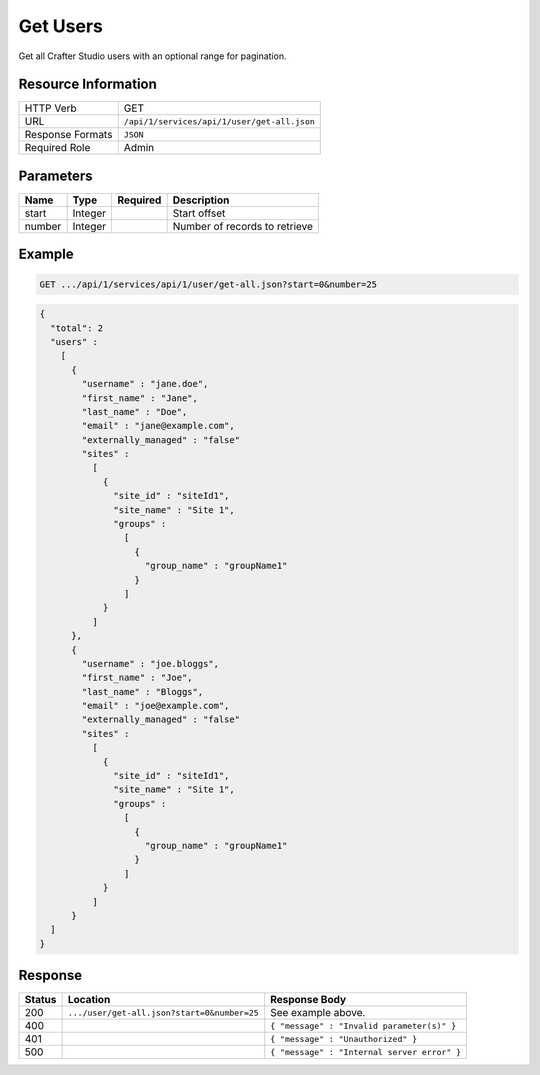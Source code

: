 .. .. include:: /includes/unicode-checkmark.rst

.. _crafter-studio-api-user-get-all:

=========
Get Users
=========

Get all Crafter Studio users with an optional range for pagination.

--------------------
Resource Information
--------------------

+----------------------------+-------------------------------------------------------------------+
|| HTTP Verb                 || GET                                                              |
+----------------------------+-------------------------------------------------------------------+
|| URL                       || ``/api/1/services/api/1/user/get-all.json``                      |
+----------------------------+-------------------------------------------------------------------+
|| Response Formats          || ``JSON``                                                         |
+----------------------------+-------------------------------------------------------------------+
|| Required Role             || Admin                                                            |
+----------------------------+-------------------------------------------------------------------+

----------
Parameters
----------

+---------------+-------------+---------------+--------------------------------------------------+
|| Name         || Type       || Required     || Description                                     |
+===============+=============+===============+==================================================+
|| start        || Integer    ||              || Start offset                                    |
+---------------+-------------+---------------+--------------------------------------------------+
|| number       || Integer    ||              || Number of records to retrieve                   |
+---------------+-------------+---------------+--------------------------------------------------+

-------
Example
-------

.. code-block:: guess

	GET .../api/1/services/api/1/user/get-all.json?start=0&number=25

.. code-block:: json

  {
    "total": 2
    "users" :
      [
        {
          "username" : "jane.doe",
          "first_name" : "Jane",
          "last_name" : "Doe",
          "email" : "jane@example.com",
          "externally_managed" : "false"
          "sites" :
            [
              {
                "site_id" : "siteId1",
                "site_name" : "Site 1",
                "groups" :
                  [
                    {
                      "group_name" : "groupName1"
                    }
                  ]
              }
            ]
        },
        {
          "username" : "joe.bloggs",
          "first_name" : "Joe",
          "last_name" : "Bloggs",
          "email" : "joe@example.com",
          "externally_managed" : "false"
          "sites" :
            [
              {
                "site_id" : "siteId1",
                "site_name" : "Site 1",
                "groups" :
                  [
                    {
                      "group_name" : "groupName1"
                    }
                  ]
              }
            ]
        }
    ]
  }

--------
Response
--------

+---------+----------------------------------------------+------------------------------------------------+
|| Status || Location                                    || Response Body                                 |
+=========+==============================================+================================================+
|| 200    || ``.../user/get-all.json?start=0&number=25`` || See example above.                            |
+---------+----------------------------------------------+------------------------------------------------+
|| 400    ||                                             || ``{ "message" : "Invalid parameter(s)" }``    |
+---------+----------------------------------------------+------------------------------------------------+
|| 401    ||                                             || ``{ "message" : "Unauthorized" }``            |
+---------+----------------------------------------------+------------------------------------------------+
|| 500    ||                                             || ``{ "message" : "Internal server error" }``   |
+---------+----------------------------------------------+------------------------------------------------+
